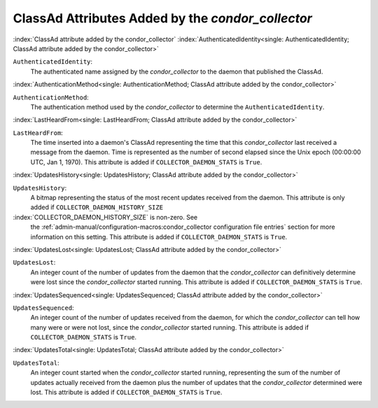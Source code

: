 ClassAd Attributes Added by the *condor_collector*
===================================================


:index:`ClassAd attribute added by the condor_collector`
:index:`AuthenticatedIdentity<single: AuthenticatedIdentity; ClassAd attribute added by the condor_collector>`

``AuthenticatedIdentity``:
    The authenticated name assigned by the *condor_collector* to the
    daemon that published the ClassAd.

:index:`AuthenticationMethod<single: AuthenticationMethod; ClassAd attribute added by the condor_collector>`

``AuthenticationMethod``:
    The authentication method used by the *condor_collector* to
    determine the ``AuthenticatedIdentity``.

:index:`LastHeardFrom<single: LastHeardFrom; ClassAd attribute added by the condor_collector>`

``LastHeardFrom``:
    The time inserted into a daemon's ClassAd representing the time that
    this *condor_collector* last received a message from the daemon.
    Time is represented as the number of second elapsed since the Unix
    epoch (00:00:00 UTC, Jan 1, 1970). This attribute is added if
    ``COLLECTOR_DAEMON_STATS`` is ``True``.

:index:`UpdatesHistory<single: UpdatesHistory; ClassAd attribute added by the condor_collector>`

``UpdatesHistory``:
    A bitmap representing the status of the most recent updates received
    from the daemon. This attribute is only added if
    ``COLLECTOR_DAEMON_HISTORY_SIZE``

:index:`COLLECTOR_DAEMON_HISTORY_SIZE` is non-zero. See
    the :ref:`admin-manual/configuration-macros:condor_collector configuration
    file entries` section for more information on this setting. This attribute
    is added if ``COLLECTOR_DAEMON_STATS`` is ``True``.

:index:`UpdatesLost<single: UpdatesLost; ClassAd attribute added by the condor_collector>`

``UpdatesLost``:
    An integer count of the number of updates from the daemon that the
    *condor_collector* can definitively determine were lost since the
    *condor_collector* started running. This attribute is added if
    ``COLLECTOR_DAEMON_STATS`` is ``True``.

:index:`UpdatesSequenced<single: UpdatesSequenced; ClassAd attribute added by the condor_collector>`

``UpdatesSequenced``:
    An integer count of the number of updates received from the daemon,
    for which the *condor_collector* can tell how many were or were not
    lost, since the *condor_collector* started running. This attribute
    is added if ``COLLECTOR_DAEMON_STATS`` is ``True``.

:index:`UpdatesTotal<single: UpdatesTotal; ClassAd attribute added by the condor_collector>`

``UpdatesTotal``:
    An integer count started when the *condor_collector* started
    running, representing the sum of the number of updates actually
    received from the daemon plus the number of updates that the
    *condor_collector* determined were lost. This attribute is added if
    ``COLLECTOR_DAEMON_STATS`` is ``True``.
